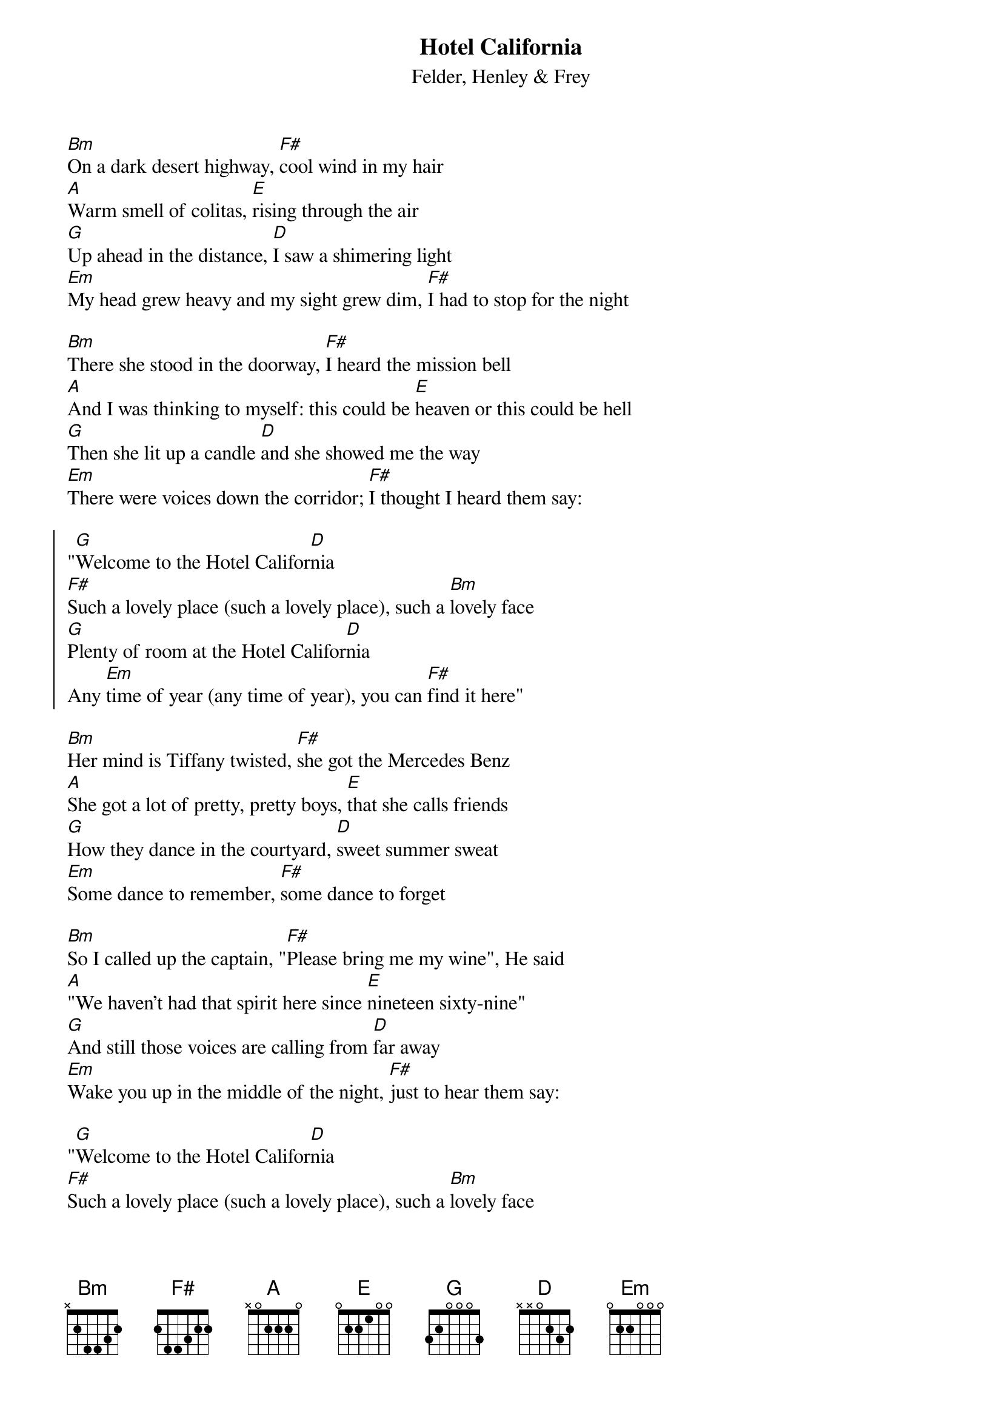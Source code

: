 {key: Bm}
{t:Hotel California}
{st:Felder, Henley & Frey}
[Bm]On a dark desert highway, [F#]cool wind in my hair
[A]Warm smell of colitas, [E]rising through the air
[G]Up ahead in the distance, [D]I saw a shimering light
[Em]My head grew heavy and my sight grew dim, [F#]I had to stop for the night

[Bm]There she stood in the doorway, [F#]I heard the mission bell
[A]And I was thinking to myself: this could be [E]heaven or this could be hell
[G]Then she lit up a candle [D]and she showed me the way
[Em]There were voices down the corridor; [F#]I thought I heard them say:

{soc}
"[G]Welcome to the Hotel Califor[D]nia
[F#]Such a lovely place (such a lovely place), such a [Bm]lovely face
[G]Plenty of room at the Hotel Califor[D]nia
Any [Em]time of year (any time of year), you can [F#]find it here"
{eoc}

[Bm]Her mind is Tiffany twisted, [F#]she got the Mercedes Benz
[A]She got a lot of pretty, pretty boys, [E]that she calls friends
[G]How they dance in the courtyard, [D]sweet summer sweat
[Em]Some dance to remember, [F#]some dance to forget

[Bm]So I called up the captain, "[F#]Please bring me my wine", He said
[A]"We haven't had that spirit here since [E]nineteen sixty-nine"
[G]And still those voices are calling from [D]far away
[Em]Wake you up in the middle of the night, [F#]just to hear them say:

"[G]Welcome to the Hotel Califor[D]nia
[F#]Such a lovely place (such a lovely place), such a [Bm]lovely face
They [G]livin' it up at the Hotel Califor[D]nia
What a [Em]nice surprise (what a nice surprise), bring your [F#]alibis"


[Bm]Mirrors on the ceiling, [F#]the pink champagne on ice, and she said
"[A]We are all just prisoners here, [E]of our own device"
[G]And in the master's chambers, [D]they gathered for the feast
[Em]They stab it with their steely knives but they [F#]just can't kill the beast

[Bm]Last thing I remember, I was [F#]running for the door
[A]I had to find the passage back to the [E]place I was before
"[G]Relax," said the night man, "We are [D]programmed to receive
[Em]You can check out any time you like, but [F#]you can never leave"

{comment: chorus}
